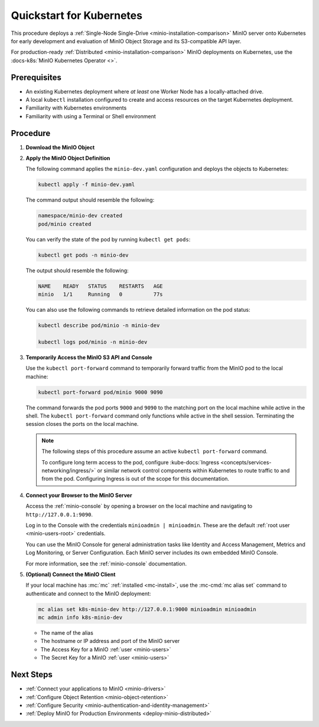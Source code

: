 .. _quickstart-kubernetes:

=========================
Quickstart for Kubernetes
=========================

.. default-domain:: minio

.. |OS| replace:: Kubernetes

This procedure deploys a :ref:`Single-Node Single-Drive <minio-installation-comparison>` MinIO server onto |OS| for early development and evaluation of MinIO Object Storage and its S3-compatible API layer. 

For production-ready :ref:`Distributed  <minio-installation-comparison>` MinIO deployments on Kubernetes, use the :docs-k8s:`MinIO Kubernetes Operator <>`.

Prerequisites
-------------

- An existing Kubernetes deployment where *at least* one Worker Node has a locally-attached drive.
- A local ``kubectl`` installation configured to create and access resources on the target Kubernetes deployment.
- Familiarity with Kubernetes environments
- Familiarity with using a Terminal or Shell environment

Procedure
---------

#. **Download the MinIO Object**

   .. tab-set::

      .. tab-item:: Download the MinIO Kubernetes Object Definition

         Download `minio-dev.yaml <https://raw.githubusercontent.com/minio/docs/master/source/extra/examples/minio-dev.yaml>`__ to your host machine:

         .. code-block:: shell
            :class: copyable

            curl https://raw.githubusercontent.com/minio/docs/master/source/extra/examples/minio-dev.yaml -O

         The file describes two Kubernetes resources:

         - A new namespace ``minio-dev``, and
         - A MinIO pod using a drive or volume on the Worker Node for serving data

         Select the :guilabel:`Overview of the MinIO Object YAML` for a more detailed description of the object.

      .. tab-item:: Overview of the MinIO Object YAML

         The ``minio-dev.yaml`` contains the following Kubernetes resources:

         .. literalinclude:: /extra/examples/minio-dev.yaml
            :language: yaml

         The object deploys two resources:

         - A new namespace ``minio-dev``, and
         - A MinIO pod using a drive or volume on the Worker Node for serving data

         The MinIO resource definition uses Kubernetes :kube-docs:`Node Selectors and Labels <concepts/scheduling-eviction/assign-pod-node/#built-in-node-labels>` to restrict the pod to a node with matching hostname label. 
         Use ``kubectl get nodes --show-labels`` to view all labels assigned to each node in the cluster.

         The MinIO Pod uses a :kube-docs:`hostPath <concepts/storage/volumes/#hostpath>` volume for storing data. This path *must* correspond to a local drive or folder on the Kubernetes worker node.

         Users familiar with Kubernetes scheduling and volume provisioning may modify the ``spec.nodeSelector``, ``volumeMounts.name``, and ``volumes`` fields to meet more specific requirements.

#. **Apply the MinIO Object Definition**

   The following command applies the ``minio-dev.yaml`` configuration and deploys the objects to Kubernetes:

   .. code-block:: shell
      :class: copyable

      kubectl apply -f minio-dev.yaml

   The command output should resemble the following:

   .. code-block:: shell

      namespace/minio-dev created
      pod/minio created

   You can verify the state of the pod by running ``kubectl get pods``:

   .. code-block:: shell
      :class: copyable

      kubectl get pods -n minio-dev

   The output should resemble the following:

   .. code-block:: shell

      NAME    READY   STATUS    RESTARTS   AGE
      minio   1/1     Running   0          77s

   You can also use the following commands to retrieve detailed information on the pod status:

   .. code-block:: shell
      :class: copyable

      kubectl describe pod/minio -n minio-dev

      kubectl logs pod/minio -n minio-dev

#. **Temporarily Access the MinIO S3 API and Console**

   Use the ``kubectl port-forward`` command to temporarily forward traffic from the MinIO pod to the local machine:

   .. code-block:: shell
      :class: copyable

      kubectl port-forward pod/minio 9000 9090
   
   The command forwards the pod ports ``9000`` and ``9090`` to the matching port on the local machine while active in the shell.
   The ``kubectl port-forward`` command only functions while active in the shell session.
   Terminating the session closes the ports on the local machine.

   .. note::
      
      The following steps of this procedure assume an active ``kubectl port-forward`` command.

      To configure long term access to the pod, configure :kube-docs:`Ingress <concepts/services-networking/ingress/>` or similar network control components within Kubernetes to route traffic to and from the pod. Configuring Ingress is out of the scope for this documentation.

#. **Connect your Browser to the MinIO Server**

   Access the :ref:`minio-console` by opening a browser on the local machine and navigating to ``http://127.0.0.1:9090``.

   Log in to the Console with the credentials ``minioadmin | minioadmin``.
   These are the default :ref:`root user <minio-users-root>` credentials.

   .. image:: /images/minio-console/console-login.png
      :width: 600px
      :alt: MinIO Console displaying login screen
      :align: center

   You can use the MinIO Console for general administration tasks like Identity and Access Management, Metrics and Log Monitoring, or Server Configuration. 
   Each MinIO server includes its own embedded MinIO Console.

   .. image:: /images/minio-console/minio-console.png
      :width: 600px
      :alt: MinIO Console displaying bucket start screen
      :align: center

   For more information, see the :ref:`minio-console` documentation.

#. **(Optional) Connect the MinIO Client**

   If your local machine has :mc:`mc` :ref:`installed <mc-install>`, use the :mc-cmd:`mc alias set` command to authenticate and connect to the MinIO deployment:

   .. code-block:: shell
      :class: copyable

      mc alias set k8s-minio-dev http://127.0.0.1:9000 minioadmin minioadmin
      mc admin info k8s-minio-dev

   - The name of the alias
   - The hostname or IP address and port of the MinIO server
   - The Access Key for a MinIO :ref:`user <minio-users>`
   - The Secret Key for a MinIO :ref:`user <minio-users>`

Next Steps
----------

- :ref:`Connect your applications to MinIO <minio-drivers>`
- :ref:`Configure Object Retention <minio-object-retention>`
- :ref:`Configure Security <minio-authentication-and-identity-management>`
- :ref:`Deploy MinIO for Production Environments <deploy-minio-distributed>`
